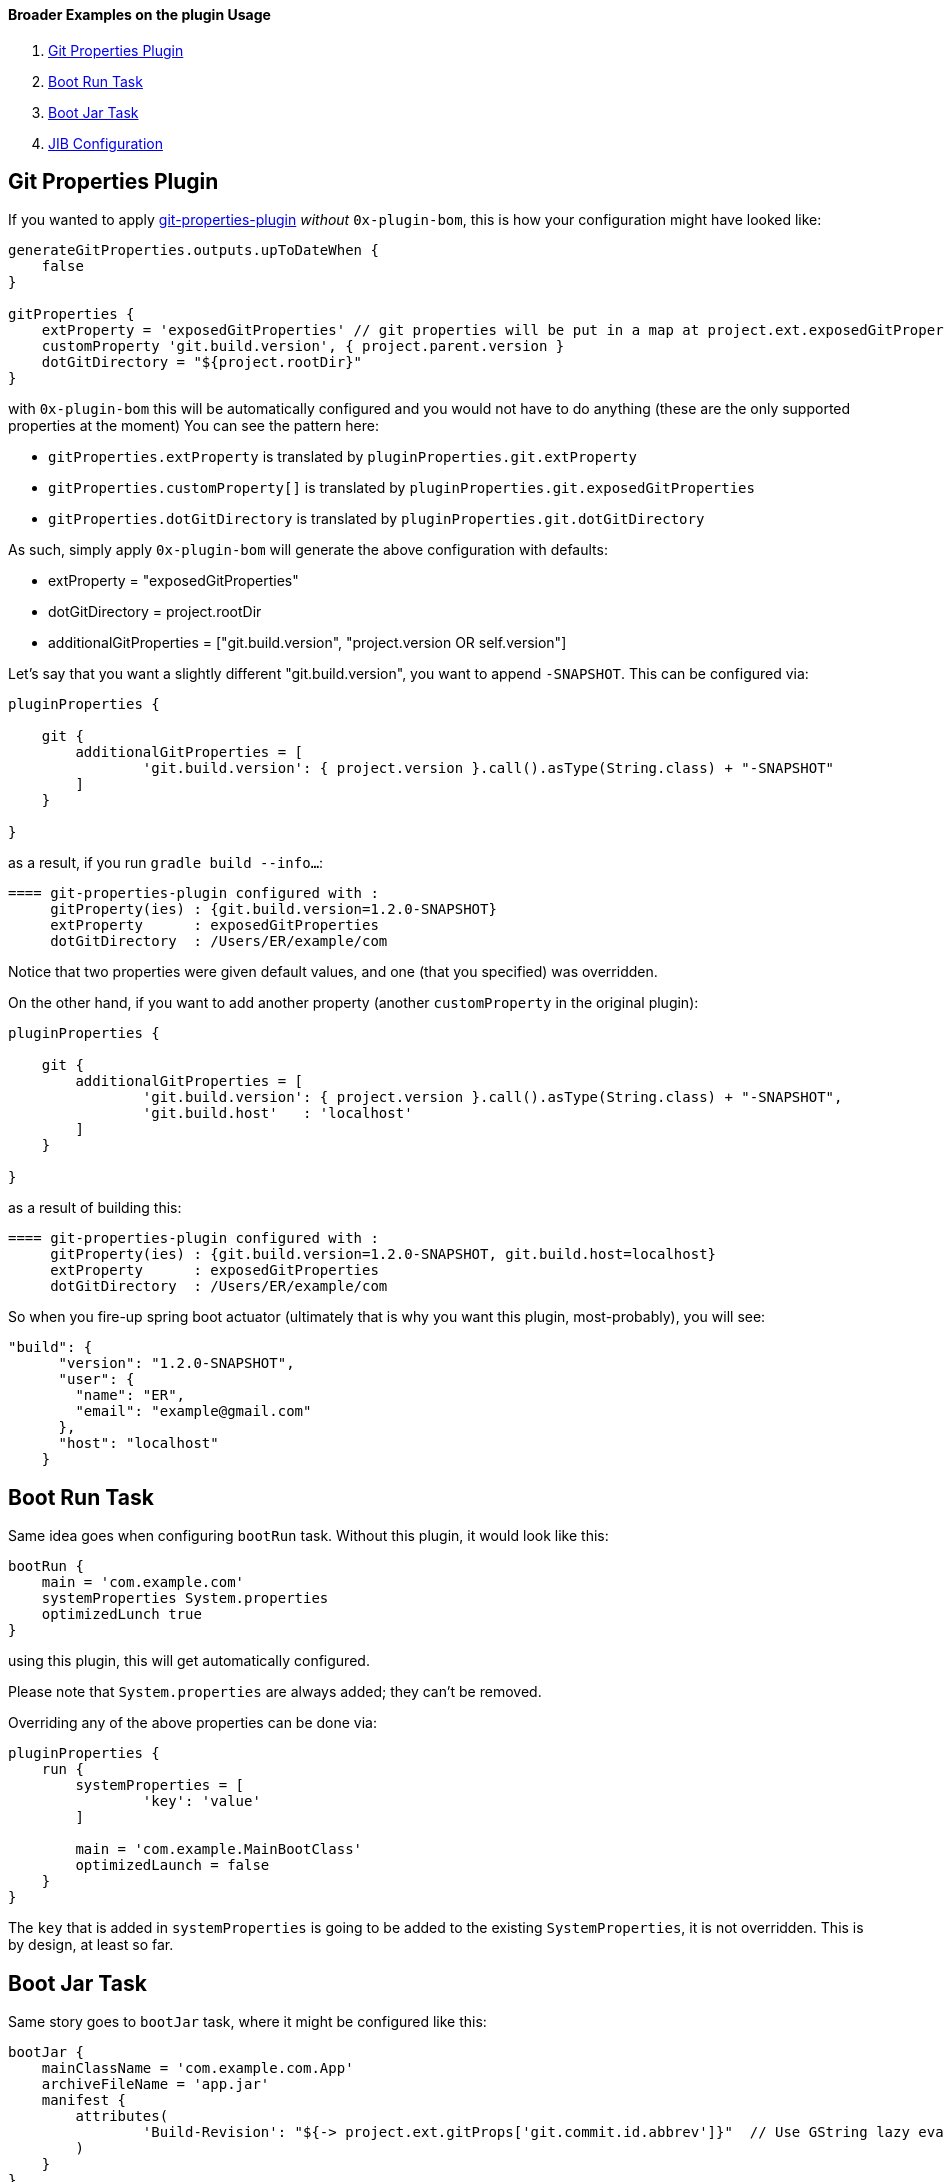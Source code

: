 ==== Broader Examples on the plugin Usage

. <<git-properties-plugin, Git Properties Plugin>>
. <<boot-run-task, Boot Run Task>>
. <<boot-jar-task, Boot Jar Task>>
. <<jib-configuration, JIB Configuration>>

[#git-properties-plugin]
== Git Properties Plugin

If you wanted to apply https://github.com/n0mer/gradle-git-properties[git-properties-plugin] _without_ `0x-plugin-bom`, this is how your configuration might have looked like:

[source]
-----
generateGitProperties.outputs.upToDateWhen {
    false
}

gitProperties {
    extProperty = 'exposedGitProperties' // git properties will be put in a map at project.ext.exposedGitProperties
    customProperty 'git.build.version', { project.parent.version }
    dotGitDirectory = "${project.rootDir}"
}
-----

with `0x-plugin-bom` this will be automatically configured and you would not have to do anything (these are the only supported properties at the moment) You can see the pattern here:

- `gitProperties.extProperty` is translated by `pluginProperties.git.extProperty`
- `gitProperties.customProperty[]` is translated by `pluginProperties.git.exposedGitProperties`
- `gitProperties.dotGitDirectory` is translated by `pluginProperties.git.dotGitDirectory`

As such, simply apply `0x-plugin-bom` will generate the above configuration with defaults:

- extProperty = "exposedGitProperties"
- dotGitDirectory = project.rootDir
- additionalGitProperties = ["git.build.version", "project.version OR self.version"]

Let's say that you want a slightly different "git.build.version", you want to append `-SNAPSHOT`.
This can be configured via:

[source]
----
pluginProperties {

    git {
        additionalGitProperties = [
                'git.build.version': { project.version }.call().asType(String.class) + "-SNAPSHOT"
        ]
    }

}
----

as a result, if you run `gradle build --info...`:

[source]
----
==== git-properties-plugin configured with :
     gitProperty(ies) : {git.build.version=1.2.0-SNAPSHOT}
     extProperty      : exposedGitProperties
     dotGitDirectory  : /Users/ER/example/com
----

Notice that two properties were given default values, and one (that you specified) was overridden.

On the other hand, if you want to add another property (another `customProperty` in the original plugin):

[source]
----
pluginProperties {

    git {
        additionalGitProperties = [
                'git.build.version': { project.version }.call().asType(String.class) + "-SNAPSHOT",
                'git.build.host'   : 'localhost'
        ]
    }

}
----

as a result of building this:

[source]
----
==== git-properties-plugin configured with :
     gitProperty(ies) : {git.build.version=1.2.0-SNAPSHOT, git.build.host=localhost}
     extProperty      : exposedGitProperties
     dotGitDirectory  : /Users/ER/example/com
----

So when you fire-up spring boot actuator (ultimately that is why you want this plugin, most-probably), you will see:

[source]
----
"build": {
      "version": "1.2.0-SNAPSHOT",
      "user": {
        "name": "ER",
        "email": "example@gmail.com"
      },
      "host": "localhost"
    }
----

[#boot-run-task]
== Boot Run Task

Same idea goes when configuring `bootRun` task.
Without this plugin, it would look like this:

[source]
----
bootRun {
    main = 'com.example.com'
    systemProperties System.properties
    optimizedLunch true
}
----

using this plugin, this will get automatically configured.

Please note that `System.properties` are always added; they can't be removed.

Overriding any of the above properties can be done via:

[source]
----
pluginProperties {
    run {
        systemProperties = [
                'key': 'value'
        ]

        main = 'com.example.MainBootClass'
        optimizedLaunch = false
    }
}
----

The `key` that is added in `systemProperties` is going to be added to the existing `SystemProperties`, it is not overridden.
This is by design, at least so far.

[#boot-jar-task]
== Boot Jar Task

Same story goes to `bootJar` task, where it might be configured like this:

[source]
----
bootJar {
    mainClassName = 'com.example.com.App'
    archiveFileName = 'app.jar'
    manifest {
        attributes(
                'Build-Revision': "${-> project.ext.gitProps['git.commit.id.abbrev']}"  // Use GString lazy evaluation to delay until git properties are populated
        )
    }
}
----

This plugin with auto-configure the above configuration.
If, on the other hand, you would like to add one more manifest entry:

[source]
----

pluginProperties {

    jar {
        manifestAttributes = [
                'Key': 'Value'
        ]
    }

}

----

As a result:

[source]
----
 ==== 'bootJar' configured with :
     mainClassName       : com.example.com.App
     archiveName         : app.jar
     manifestAttributes  : [Manifest-Version=1.0, Build-Version=285a216, Key=Value]
----

this will generate such entries in `MANIFEST.MF`:

[source]
----
Manifest-Version: 1.0
Build-Version: 285a216
Start-Class: com.example.com.App
----

[#jib-configuration]
== JIB Configuration

The default property that is configured for the `from` extension is `image` with value : `adoptopenjdk/openjdk14:latest`.
It can be overridden with :

[source]
----
pluginProperties {

    jib {
        from {
            image = 'adoptopenjdk/openjdk13:latest'
        }
    }

}
----

The other property that is defaulted is `to.tags`.
If a parent is found - it's `version` will be used; otherwise `project.version` is used.

The easiest way to understand this is via an example.
If your `parent.version` is `1.6.6` and you run `gradle wrapper 'jibDockerBuild'`, in logs you will see:

[source]
----
 ==== 'JIB' configured with :
     from.image       : adoptopenjdk/openjdk14:latest
     to.tags          : [1.6.6]
----

At the same time, if you _add_ a `tags` in `build.gradle`:

[source]
----
pluginProperties {

    jib {

        to {
            tags = ['1', '2']
        }
    }

}
----

The result will be:

[source]
----
 ==== 'JIB' configured with :
     from.image       : adoptopenjdk/openjdk14:latest
     to.tags          : [1, 2, 1.6.6]
----

So, _at least_ one tag is always present, and defaulted according to the rules explained above.

Of course, you could have an `ext` property that depends on an external property.
For example:

[source]
----
ext {
    dockerTag = findProperty('docker.tag') ?: "${project.parent.version}"
}
----

and then configure `jib` via:

[source]
----
pluginProperties {

    jib {
        to {
            tags = ["${-> project.ext.dockerTag}" as String]
        }
    }

}
----

and run it via : `gradle wrapper '-Pdocker.tag=testTag' 'jibDockerBuild'`

'''

`jib.to.image` is a property that is not defaulted to any value in the plugin.
You will need to specify that all the time.

If your name is computed dinamically, you might want to leverage GString and `ext`.
For example like this:

[source]
----
ext {
    dockerRegistryDn = findProperty('docker.registryDn') ?: 'hub'
    dockerRegistryNs = findProperty('docker.registryNs') ?: '0x'
    jibToImage = "${dockerRegistryDn}-${dockerRegistryNs}-${project.name}"
}
----

[source]
----
pluginProperties {

    jib {
        to {
            image = "${-> project.ext.jibToImage}"
        }
    }

}
----



